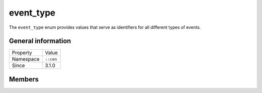 event_type
==========

The ``event_type`` enum provides values that serve as identifiers for all different
types of events.

General information
-------------------

======================  =========================================
  Property               Value
----------------------  -----------------------------------------
Namespace                ``::cen``
Since                    3.1.0
======================  =========================================

Members
-------

.. doxygenenum:: cen::event_type
  :outline:
  :no-link:
